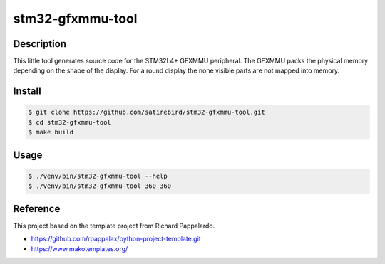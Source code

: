 stm32-gfxmmu-tool
=================

Description
-----------

This little tool generates source code for the STM32L4+ GFXMMU peripheral. The GFXMMU
packs the physical memory depending on the shape of the display. For a round display 
the none visible parts are not mapped into memory.


Install
-------

.. code:: bash

    $ git clone https://github.com/satirebird/stm32-gfxmmu-tool.git
    $ cd stm32-gfxmmu-tool
    $ make build

Usage
-----

.. code:: bash

    $ ./venv/bin/stm32-gfxmmu-tool --help
    $ ./venv/bin/stm32-gfxmmu-tool 360 360

Reference
---------

This project based on the template project from Richard Pappalardo.

- `<https://github.com/rpappalax/python-project-template.git>`_
- `<https://www.makotemplates.org/>`_
